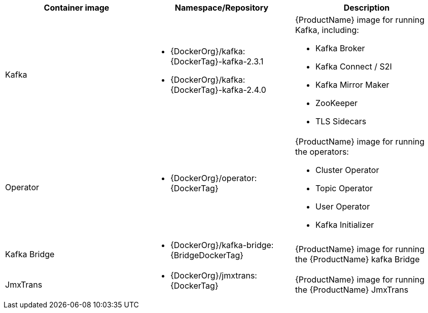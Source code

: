 // Auto generated content - DO NOT EDIT BY HAND
// Edit documentation/snip-images.sh instead
[table,stripes=none]
|===
|Container image |Namespace/Repository |Description

|Kafka
a|
* {DockerOrg}/kafka:{DockerTag}-kafka-2.3.1
* {DockerOrg}/kafka:{DockerTag}-kafka-2.4.0

a|
{ProductName} image for running Kafka, including:

* Kafka Broker
* Kafka Connect / S2I
* Kafka Mirror Maker
* ZooKeeper
* TLS Sidecars

|Operator
a|
* {DockerOrg}/operator:{DockerTag}

a|
{ProductName} image for running the operators:

* Cluster Operator
* Topic Operator
* User Operator
* Kafka Initializer

|Kafka Bridge
a|
* {DockerOrg}/kafka-bridge:{BridgeDockerTag}

a|
{ProductName} image for running the {ProductName} kafka Bridge

|JmxTrans
a|
* {DockerOrg}/jmxtrans:{DockerTag}

a|
{ProductName} image for running the {ProductName} JmxTrans

|===

